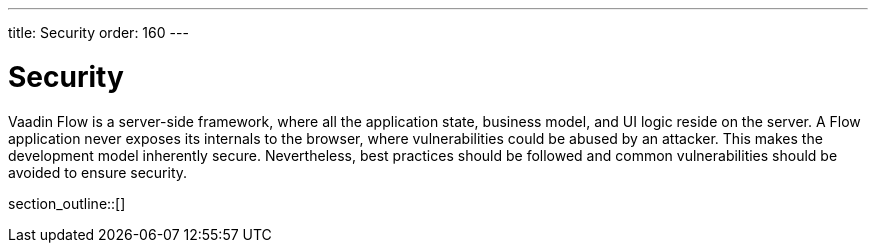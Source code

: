 ---
title: Security
order: 160
---

[[security.overview]]
= Security

Vaadin Flow is a server-side framework, where all the application state, business model, and UI logic reside on the server.
A Flow application never exposes its internals to the browser, where vulnerabilities could be abused by an attacker.
This makes the development model inherently secure.
Nevertheless, best practices should be followed and common vulnerabilities should be avoided to ensure security.

section_outline::[]
